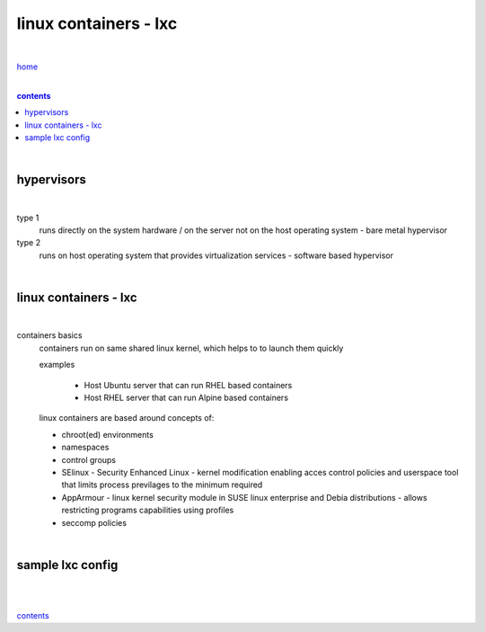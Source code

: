 linux containers - lxc
----------------------

|

`home <https://github.com/risebeyondio/io>`_

|

.. comment --> depth describes headings level inclusion
.. contents:: contents
   :depth: 10

|

hypervisors
===========

|

type 1
   runs directly on the system hardware / on the server not on the host operating system - bare metal hypervisor

type 2
   runs on host operating system that provides virtualization services - software based hypervisor

|

linux containers - lxc
=================================

|

containers basics
   containers run on same shared linux kernel, which helps to to launch them quickly
   
   examples

      - Host Ubuntu server that can run RHEL based containers 
      - Host RHEL server that can run Alpine based containers

   linux containers are based around concepts of:
   
   - chroot(ed) environments
   
   - namespaces
   
   - control groups
   
   - SElinux - Security Enhanced Linux - kernel modification enabling acces control policies and userspace tool that limits process previlages to the minimum required

   - AppArmour - linux kernel security module in SUSE linux enterprise and Debia distributions - allows restricting programs capabilities using profiles
   
   - seccomp policies

|

sample lxc config
==========================

|

.. code-block:: bash
   # host machine OS - ubuntu
   
   sudo apt install lxd lxd-client
   sudo lxd init
   lxc list
   lxc launch ubuntu:16.04 myUbuntuContainer
   lxc launch images:alpine/3.5 myAlpineContainer
   lxc list
   lxc exec myUbuntuContainer -- /bin/bash
   lxc exec myAlpineContainer -- /bin/ash
   lxc remote list
   lxc image list

|
   
contents_
